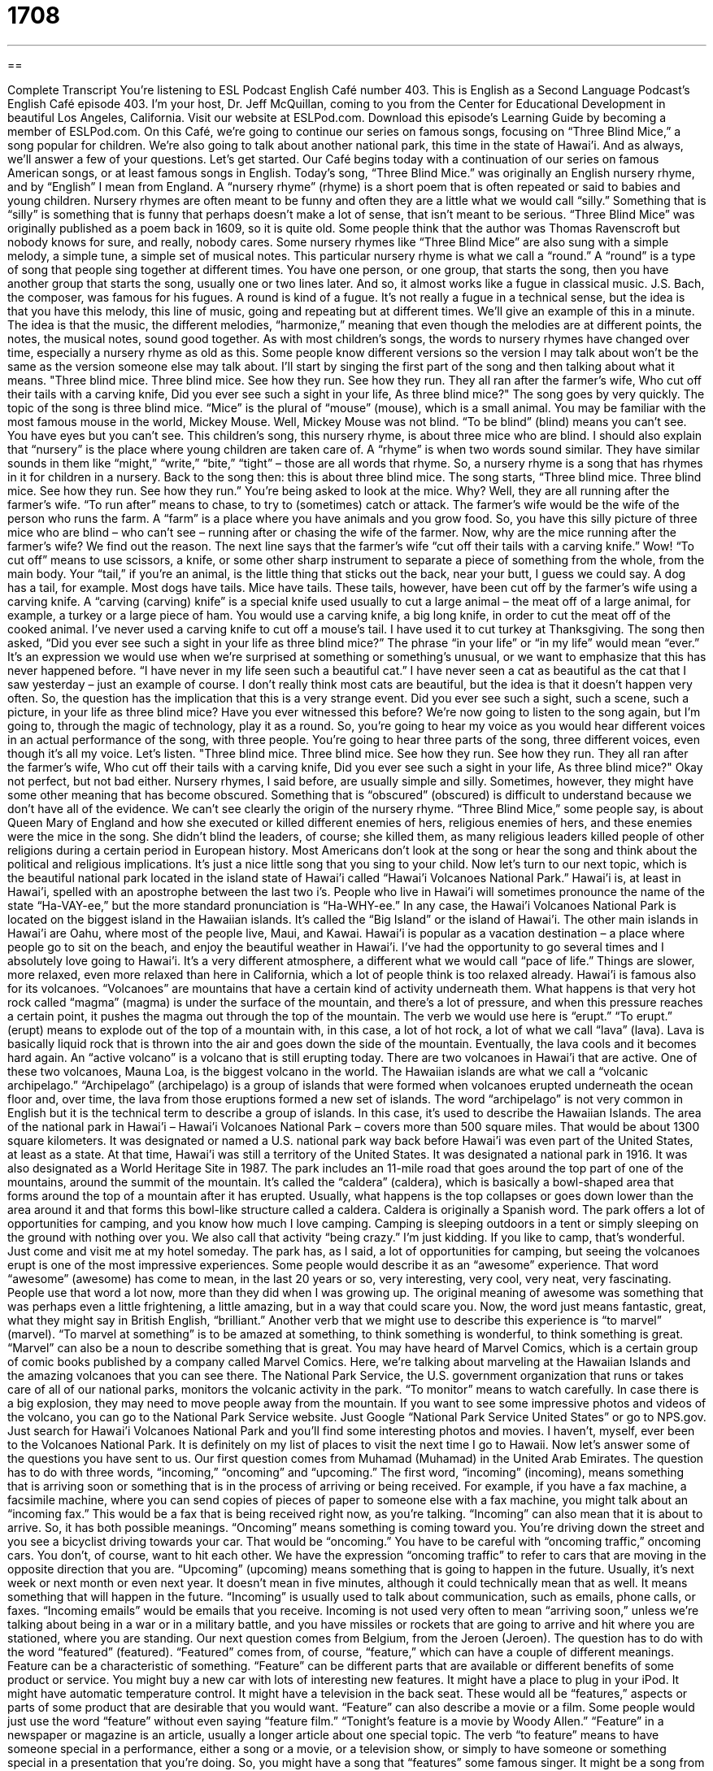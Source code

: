 = 1708
:toc: left
:toclevels: 3
:sectnums:
:stylesheet: ../../../myAdocCss.css

'''

== 

Complete Transcript
You're listening to ESL Podcast English Café number 403.
This is English as a Second Language Podcast’s English Café episode 403. I'm your host, Dr. Jeff McQuillan, coming to you from the Center for Educational Development in beautiful Los Angeles, California.
Visit our website at ESLPod.com. Download this episode's Learning Guide by becoming a member of ESLPod.com.
On this Café, we’re going to continue our series on famous songs, focusing on “Three Blind Mice,” a song popular for children. We’re also going to talk about another national park, this time in the state of Hawai’i. And as always, we’ll answer a few of your questions. Let's get started.
Our Café begins today with a continuation of our series on famous American songs, or at least famous songs in English. Today's song, “Three Blind Mice.” was originally an English nursery rhyme, and by “English” I mean from England. A “nursery rhyme” (rhyme) is a short poem that is often repeated or said to babies and young children. Nursery rhymes are often meant to be funny and often they are a little what we would call “silly.” Something that is “silly” is something that is funny that perhaps doesn't make a lot of sense, that isn't meant to be serious.
“Three Blind Mice” was originally published as a poem back in 1609, so it is quite old. Some people think that the author was Thomas Ravenscroft but nobody knows for sure, and really, nobody cares. Some nursery rhymes like “Three Blind Mice” are also sung with a simple melody, a simple tune, a simple set of musical notes. This particular nursery rhyme is what we call a “round.”
A “round” is a type of song that people sing together at different times. You have one person, or one group, that starts the song, then you have another group that starts the song, usually one or two lines later. And so, it almost works like a fugue in classical music. J.S. Bach, the composer, was famous for his fugues. A round is kind of a fugue. It's not really a fugue in a technical sense, but the idea is that you have this melody, this line of music, going and repeating but at different times. We’ll give an example of this in a minute. The idea is that the music, the different melodies, “harmonize,” meaning that even though the melodies are at different points, the notes, the musical notes, sound good together.
As with most children's songs, the words to nursery rhymes have changed over time, especially a nursery rhyme as old as this. Some people know different versions so the version I may talk about won't be the same as the version someone else may talk about. I'll start by singing the first part of the song and then talking about what it means.
"Three blind mice. Three blind mice.
See how they run. See how they run.
They all ran after the farmer's wife,
Who cut off their tails with a carving knife,
Did you ever see such a sight in your life,
As three blind mice?"
The song goes by very quickly. The topic of the song is three blind mice. “Mice” is the plural of “mouse” (mouse), which is a small animal. You may be familiar with the most famous mouse in the world, Mickey Mouse. Well, Mickey Mouse was not blind. “To be blind” (blind) means you can't see. You have eyes but you can't see. This children's song, this nursery rhyme, is about three mice who are blind.
I should also explain that “nursery” is the place where young children are taken care of. A “rhyme” is when two words sound similar. They have similar sounds in them like “might,” “write,” “bite,” “tight” – those are all words that rhyme. So, a nursery rhyme is a song that has rhymes in it for children in a nursery.
Back to the song then: this is about three blind mice. The song starts, “Three blind mice. Three blind mice. See how they run. See how they run.” You're being asked to look at the mice. Why? Well, they are all running after the farmer's wife. “To run after” means to chase, to try to (sometimes) catch or attack. The farmer's wife would be the wife of the person who runs the farm. A “farm” is a place where you have animals and you grow food.
So, you have this silly picture of three mice who are blind – who can't see – running after or chasing the wife of the farmer. Now, why are the mice running after the farmer's wife? We find out the reason. The next line says that the farmer's wife “cut off their tails with a carving knife.” Wow!
“To cut off” means to use scissors, a knife, or some other sharp instrument to separate a piece of something from the whole, from the main body. Your “tail,” if you're an animal, is the little thing that sticks out the back, near your butt, I guess we could say. A dog has a tail, for example. Most dogs have tails. Mice have tails. These tails, however, have been cut off by the farmer's wife using a carving knife. A “carving (carving) knife” is a special knife used usually to cut a large animal – the meat off of a large animal, for example, a turkey or a large piece of ham. You would use a carving knife, a big long knife, in order to cut the meat off of the cooked animal. I've never used a carving knife to cut off a mouse's tail. I have used it to cut turkey at Thanksgiving.
The song then asked, “Did you ever see such a sight in your life as three blind mice?” The phrase “in your life” or “in my life” would mean “ever.” It's an expression we would use when we’re surprised at something or something's unusual, or we want to emphasize that this has never happened before. “I have never in my life seen such a beautiful cat.” I have never seen a cat as beautiful as the cat that I saw yesterday – just an example of course. I don't really think most cats are beautiful, but the idea is that it doesn't happen very often.
So, the question has the implication that this is a very strange event. Did you ever see such a sight, such a scene, such a picture, in your life as three blind mice? Have you ever witnessed this before? We’re now going to listen to the song again, but I'm going to, through the magic of technology, play it as a round. So, you're going to hear my voice as you would hear different voices in an actual performance of the song, with three people. You're going to hear three parts of the song, three different voices, even though it's all my voice. Let's listen.
"Three blind mice. Three blind mice.
See how they run. See how they run.
They all ran after the farmer's wife,
Who cut off their tails with a carving knife,
Did you ever see such a sight in your life,
As three blind mice?"
Okay not perfect, but not bad either.
Nursery rhymes, I said before, are usually simple and silly. Sometimes, however, they might have some other meaning that has become obscured. Something that is “obscured” (obscured) is difficult to understand because we don't have all of the evidence. We can't see clearly the origin of the nursery rhyme.
“Three Blind Mice,” some people say, is about Queen Mary of England and how she executed or killed different enemies of hers, religious enemies of hers, and these enemies were the mice in the song. She didn't blind the leaders, of course; she killed them, as many religious leaders killed people of other religions during a certain period in European history. Most Americans don't look at the song or hear the song and think about the political and religious implications. It's just a nice little song that you sing to your child.
Now let's turn to our next topic, which is the beautiful national park located in the island state of Hawai’i called “Hawai’i Volcanoes National Park.” Hawai’i is, at least in Hawai’i, spelled with an apostrophe between the last two i’s. People who live in Hawai’i will sometimes pronounce the name of the state “Ha-VAY-ee,” but the more standard pronunciation is “Ha-WHY-ee.” In any case, the Hawai’i Volcanoes National Park is located on the biggest island in the Hawaiian islands. It's called the “Big Island” or the island of Hawai’i. The other main islands in Hawai’i are Oahu, where most of the people live, Maui, and Kawai.
Hawai’i is popular as a vacation destination – a place where people go to sit on the beach, and enjoy the beautiful weather in Hawai’i. I've had the opportunity to go several times and I absolutely love going to Hawai’i. It's a very different atmosphere, a different what we would call “pace of life.” Things are slower, more relaxed, even more relaxed than here in California, which a lot of people think is too relaxed already.
Hawai’i is famous also for its volcanoes. “Volcanoes” are mountains that have a certain kind of activity underneath them. What happens is that very hot rock called “magma” (magma) is under the surface of the mountain, and there's a lot of pressure, and when this pressure reaches a certain point, it pushes the magma out through the top of the mountain. The verb we would use here is “erupt.” “To erupt.” (erupt) means to explode out of the top of a mountain with, in this case, a lot of hot rock, a lot of what we call “lava” (lava). Lava is basically liquid rock that is thrown into the air and goes down the side of the mountain. Eventually, the lava cools and it becomes hard again. An “active volcano” is a volcano that is still erupting today. There are two volcanoes in Hawai’i that are active. One of these two volcanoes, Mauna Loa, is the biggest volcano in the world.
The Hawaiian islands are what we call a “volcanic archipelago.” “Archipelago” (archipelago) is a group of islands that were formed when volcanoes erupted underneath the ocean floor and, over time, the lava from those eruptions formed a new set of islands. The word “archipelago” is not very common in English but it is the technical term to describe a group of islands. In this case, it's used to describe the Hawaiian Islands.
The area of the national park in Hawai’i – Hawai’i Volcanoes National Park – covers more than 500 square miles. That would be about 1300 square kilometers. It was designated or named a U.S. national park way back before Hawai’i was even part of the United States, at least as a state. At that time, Hawai’i was still a territory of the United States. It was designated a national park in 1916. It was also designated as a World Heritage Site in 1987. The park includes an 11-mile road that goes around the top part of one of the mountains, around the summit of the mountain. It's called the “caldera” (caldera), which is basically a bowl-shaped area that forms around the top of a mountain after it has erupted. Usually, what happens is the top collapses or goes down lower than the area around it and that forms this bowl-like structure called a caldera. Caldera is originally a Spanish word.
The park offers a lot of opportunities for camping, and you know how much I love camping. Camping is sleeping outdoors in a tent or simply sleeping on the ground with nothing over you. We also call that activity “being crazy.” I'm just kidding. If you like to camp, that's wonderful. Just come and visit me at my hotel someday.
The park has, as I said, a lot of opportunities for camping, but seeing the volcanoes erupt is one of the most impressive experiences. Some people would describe it as an “awesome” experience. That word “awesome” (awesome) has come to mean, in the last 20 years or so, very interesting, very cool, very neat, very fascinating. People use that word a lot now, more than they did when I was growing up. The original meaning of awesome was something that was perhaps even a little frightening, a little amazing, but in a way that could scare you. Now, the word just means fantastic, great, what they might say in British English, “brilliant.”
Another verb that we might use to describe this experience is “to marvel” (marvel). “To marvel at something” is to be amazed at something, to think something is wonderful, to think something is great. “Marvel” can also be a noun to describe something that is great. You may have heard of Marvel Comics, which is a certain group of comic books published by a company called Marvel Comics. Here, we’re talking about marveling at the Hawaiian Islands and the amazing volcanoes that you can see there.
The National Park Service, the U.S. government organization that runs or takes care of all of our national parks, monitors the volcanic activity in the park. “To monitor” means to watch carefully. In case there is a big explosion, they may need to move people away from the mountain.
If you want to see some impressive photos and videos of the volcano, you can go to the National Park Service website. Just Google “National Park Service United States” or go to NPS.gov. Just search for Hawai’i Volcanoes National Park and you'll find some interesting photos and movies. I haven't, myself, ever been to the Volcanoes National Park. It is definitely on my list of places to visit the next time I go to Hawaii.
Now let’s answer some of the questions you have sent to us.
Our first question comes from Muhamad (Muhamad) in the United Arab Emirates. The question has to do with three words, “incoming,” “oncoming” and “upcoming.” The first word, “incoming” (incoming), means something that is arriving soon or something that is in the process of arriving or being received. For example, if you have a fax machine, a facsimile machine, where you can send copies of pieces of paper to someone else with a fax machine, you might talk about an “incoming fax.” This would be a fax that is being received right now, as you're talking. “Incoming” can also mean that it is about to arrive. So, it has both possible meanings.
“Oncoming” means something is coming toward you. You're driving down the street and you see a bicyclist driving towards your car. That would be “oncoming.” You have to be careful with “oncoming traffic,” oncoming cars. You don't, of course, want to hit each other. We have the expression “oncoming traffic” to refer to cars that are moving in the opposite direction that you are.
“Upcoming” (upcoming) means something that is going to happen in the future. Usually, it's next week or next month or even next year. It doesn't mean in five minutes, although it could technically mean that as well. It means something that will happen in the future.
“Incoming” is usually used to talk about communication, such as emails, phone calls, or faxes. “Incoming emails” would be emails that you receive. Incoming is not used very often to mean “arriving soon,” unless we're talking about being in a war or in a military battle, and you have missiles or rockets that are going to arrive and hit where you are stationed, where you are standing.
Our next question comes from Belgium, from the Jeroen (Jeroen). The question has to do with the word “featured” (featured). “Featured” comes from, of course, “feature,” which can have a couple of different meanings. Feature can be a characteristic of something. “Feature” can be different parts that are available or different benefits of some product or service. You might buy a new car with lots of interesting new features. It might have a place to plug in your iPod. It might have automatic temperature control. It might have a television in the back seat. These would all be “features,” aspects or parts of some product that are desirable that you would want.
“Feature” can also describe a movie or a film. Some people would just use the word “feature” without even saying “feature film.” “Tonight's feature is a movie by Woody Allen.” “Feature” in a newspaper or magazine is an article, usually a longer article about one special topic.
The verb “to feature” means to have someone special in a performance, either a song or a movie, or a television show, or simply to have someone or something special in a presentation that you're doing. So, you might have a song that “features” some famous singer. It might be a song from a group, but they invite another singer into the group and that singer is the “featured singer.” We say “featured” because we are featuring them. We are including them and highlighting them or paying special attention to them because they are special.
As a noun then, “feature” can mean characteristics. You could talk about the “facial features” – what the eyes look like, what the nose looks like, what the mouth looks like. You could also talk about a feature as a special story in a newspaper. You can talk about a feature being a film, a feature of a product or service as some benefit, something that you can use for a benefit, something that would be useful to you. Finally, “feature” as a verb, means to pay special attention or to give special emphasis to something or some person. We often talk about films “featuring” famous stars – John Travolta or Tom Cruise or Angelina Jolie or Brad Pitt. They could be “featured” in a movie. They could be the ones that star in the movie, that we pay special attention to.
Our final question comes from Iran from Farzad (Farzad). The question has to do with the difference between “fill in” and “fill out.” This is a good question. Both of these, “fill in” and “fill out,” are phrasal verbs. Both can actually mean the same thing. The difference is when you use one versus the other. There are also some differences in definitions between the two verbs. Let's start with “to fill in.”
“To fill-in” can mean to complete something such as a form. “Fill in this form” means put all the information down on this piece of paper that it is asking for. However, “to fill out” can also mean to complete a form. So, you could say “Fill in this form.” You could say “Fill out this form.” Both are acceptable.
“Fill in” has some additional definitions, as does “fill out.” “Fill-in” can mean to replace someone temporarily. “My friend is not able to come to work today,” or “My coworker is not able to come to work today, so I'm going to fill in for her.” I'm going to do her job because she's not here. “Fill in” can also mean to give someone information about something that they missed or that they don't have. Someone who comes late to a meeting might have to be “filled in” about what happened before they got there.
“Fill out” can, in a physical sense, mean to gain weight, to get fatter, to get heavier. That would be “to fill out.” Usually, we use that when were talking about a young boy, for example, who is starting to develop his muscles. We might say he's going to “fill out.” He's going to start looking more like a man. In general, however, you should probably avoid using the term “fill out” unless you're talking about your own children or teenagers. Some people may get the wrong idea when you use that expression.
Also, I mentioned that we can use both “fill in” and “fill out” for a form, or an application. There is a special use, however, of “fill-in” when we talk about testing. When you take a test, sometimes the questions are “fill in the blank.” “Blank” would be an empty space. “Fill in the blank questions” are questions that leave a space open and you have to pick the right word or the right phrase that goes in that space. This would be common on a grammar test, perhaps. There, you can't say “fill out the blank.” You have to say “fill in the blank.” But if you're talking, in general, about a form, or some other piece of paper that ask for information, either verb is acceptable.
If you'd like to hear your question on an upcoming episode of the English Café, email us. Our e-mail addresses eslpod@eslpod.com.
From Los Angeles, California, I'm Jeff McQuillan. Thank you for listening. Come back and listen to us again, right here on ESL Podcast.
ESL Podcast English Café was written and produced by Dr. Jeff McQuillan and Dr. Lucy Tse. Copyright 2013 by the Center for Educational Development.
Glossary
nursery rhyme – a short poem that is often repeated to babies and young children
* When Jake was learning to talk, he would repeat his favorite lines from the nursery rhymes his parents taught him.
round – a type of song that several people sing together, with each person starting after the previous person had already started singing
* It’s hard to know how to end a round when everybody is singing a different part of the song.
to harmonize – for different voices or musical instruments to produce different notes that sound good together
* Do you think I should sing this part by myself, or should we harmonize to give it a fuller sound?
carving knife – a special kind of sharp, long knife that is used to cut large pieces of meat away from the bones
* Mom took out the carving knife to cut the turkey at Thanksgiving.
obscure – difficult to understand because so much time has passed and the original meaning is unclear or has been forgotten
* Mia’s attorney was able to use an obscure law to get her out of trouble in court.
volcano – a mountain that has a lot of activity happening under the surface, including the movement of very hot liquid rock
* If you walk on some parts of an active volcano, you can actually feel the heat from underground.
to erupt – for a volcano to explode and for liquid rock, steam, and gas to come out of the top of the mountain
* The townspeople were warned to get away before the volcano erupted.
lava – liquid rock coming out of a volcano
* In the movie, the hero ran down the mountain as the lava flowed down behind him.
archipelago – a group of islands
* Kyung wants to visit at least three of the islands in this archipelago.
caldera – a shallow, bowl-shaped area that forms at the top of a mountain after it has erupted, when the top of the mountain has collapsed or caved in
* The volcano in this area was active more than 500 years ago, but today, people actually live in the old caldera.
awesome – cool, neat, or interesting; causing a feeling of wonder and amazement
* It’s an awesome feeling flying in a helicopter over the Statue of Liberty.
to marvel – to feel wonder; to be amazed
* We all marveled at Sam’s ability to stay calm under stressful conditions.
incoming – expected to arrive soon; in the process of coming in
* The incoming train should arrive in less than three minutes.
oncoming – coming toward one; happening in the future
* Get out of the way of the oncoming car!
upcoming – happening soon; happening not far in the future
* What you planning to bring to the upcoming anniversary party?
featured – being an important part of or a significant characteristic of something; having a special person or object in something, such as in a movie
* Many things are on sale in our store, but our featured sale item is this TV for $200!
to fill in – to complete, such as on a form or a test; to replace someone temporarily; to give someone information they missed; to become more full, bigger, or complete
* There isn’t enough room on this insurance forms to fill in my entire name.
to fill out – to complete, such as a form; to become bigger or to gain weight
* Don’t forget to fill out the bank deposit slip before you talk to the bank teller.
What Insiders Know
Hawaii Five-O
Police shows are very popular on American television and one of the “longest-running” (with the most new episodes broadcasted) shows was Hawaii Five-O. The show first “aired” (was broadcasted; was shown on television) in 1968 and “ran” (was shown continuously) for 12 “seasons” (years).
Hawaii Five-O is a “police procedural” (following the daily investigation activities) show “set” (for a show, play, or performance to be located) in Hawaii. The show is about a special “task force” (a police group formed for a specific purpose, usually to fight a specific type of crime or group of criminals). In this case, the task force was based on an actual “unit” (group of police or military officers) that existed in Hawaii in 1940.
The “head” (leader) of the task force was a detective named Steve McGarrett. He had a team of officers who worked for him and they tried to catch some of the biggest and most “nefarious” (dangerous and evil) criminals in the State of Hawaii.
Included in Steve McGarrett’s team of officers was a young detective named Danny Williams. At the end of many shows, Steve McGarrett would tell Danny to “Book ‘em (them), Danno,” using his “nickname” (familiar or friendly name) for Danny Williams.
The show was known for many things, including its popular theme song composed by Morton Stevens. It was so popular that it reached number four on the Billboard Hot 100 pop chart, a listing of the most popular songs in the U.S.
The show was also known for “shooting” (filming) many of its episodes outdoors “on location” (in the actual location) in Hawaii. It showed many Americans who had never traveled to Hawaii what the state looked like.
